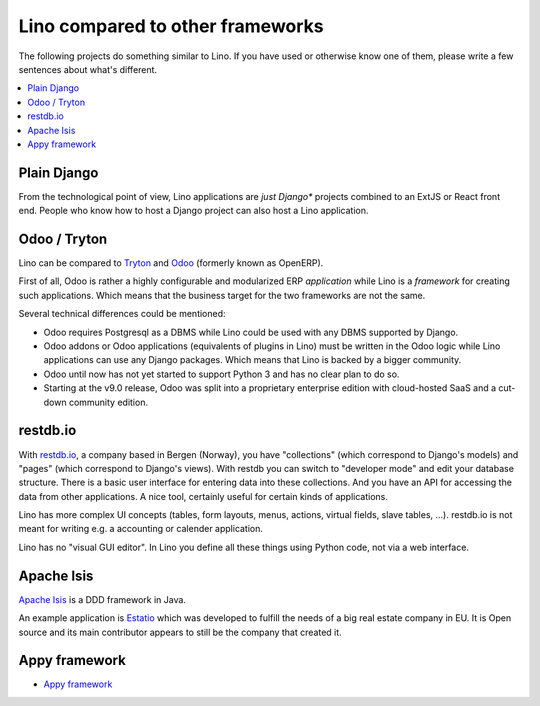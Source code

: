 =================================
Lino compared to other frameworks
=================================

The following projects do something similar to Lino.  If you have used or
otherwise know one of them, please write a few sentences about what's
different.

.. contents::
  :local:

.. _plain_django:

Plain Django
============

From the technological point of view, Lino applications are *just Django**
projects combined to an ExtJS or React front end.  People who know how to host
a Django project can also host a Lino application.



.. _tryton:

Odoo / Tryton
=============

Lino can be compared to `Tryton <http://www.tryton.org/>`__ and `Odoo
<https://en.wikipedia.org/wiki/Odoo>`__ (formerly known as OpenERP).

First of all, Odoo is rather a highly configurable and modularized ERP
*application* while Lino is a *framework* for creating such
applications.  Which means that the business target for the two
frameworks are not the same.

Several technical differences could be mentioned:

- Odoo requires Postgresql as a DBMS while Lino could be used with any
  DBMS supported by Django.
  
- Odoo addons or Odoo applications (equivalents of plugins in Lino)
  must be written in the Odoo logic while Lino applications can use
  any Django packages. Which means that Lino is backed by a bigger
  community.
  
- Odoo until now has not yet started to support Python 3 and has no
  clear plan to do so.

- Starting at the v9.0 release, Odoo was split into a proprietary
  enterprise edition with cloud-hosted SaaS and a cut-down community
  edition.


restdb.io
=========

With `restdb.io <https://restdb.io>`__, a company based in Bergen
(Norway), you have "collections" (which correspond to Django's models)
and "pages" (which correspond to Django's views).  With restdb you can
switch to "developer mode" and edit your database structure. There is
a basic user interface for entering data into these collections. And
you have an API for accessing the data from other applications. A nice
tool, certainly useful for certain kinds of applications.

Lino has more complex UI concepts (tables, form layouts, menus,
actions, virtual fields, slave tables, ...).  restdb.io is not meant
for writing e.g. a accounting or calender application.

Lino has no "visual GUI editor".  In Lino you define all these things using
Python code, not via a web interface.


Apache Isis
===========

`Apache Isis <https://isis.apache.org>`__ is a DDD framework in Java.

An example application is `Estatio <http://www.estatio.org>`__
which was developed to fulfill the needs of a big real estate 
company in EU. It is Open source and its main
contributor appears to still be the company that created it. 


Appy framework
==============

- `Appy framework <http://appyframework.org/>`_

  

